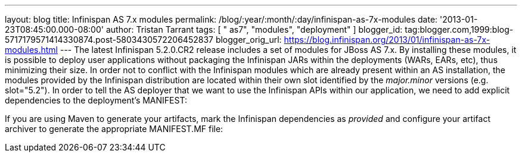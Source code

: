 ---
layout: blog
title: Infinispan AS 7.x modules
permalink: /blog/:year/:month/:day/infinispan-as-7x-modules
date: '2013-01-23T08:45:00.000-08:00'
author: Tristan Tarrant
tags: [ " as7", "modules", "deployment" ]
blogger_id: tag:blogger.com,1999:blog-5717179571414330874.post-5803430572206452837
blogger_orig_url: https://blog.infinispan.org/2013/01/infinispan-as-7x-modules.html
---
The latest Infinispan 5.2.0.CR2 release includes a set of modules for
JBoss AS 7.x. By installing these modules, it is possible to deploy user
applications without packaging the Infinispan JARs within the
deployments (WARs, EARs, etc), thus minimizing their size. In order not
to conflict with the Infinispan modules which are already present within
an AS installation, the modules provided by the Infinispan distribution
are located within their own slot identified by the _major.minor_
versions (e.g. slot="5.2").
In order to tell the AS deployer that we want to use the Infinispan APIs
within our application, we need to add explicit dependencies to the
deployment's MANIFEST:

If you are using Maven to generate your artifacts, mark the Infinispan
dependencies as _provided_ and configure your artifact archiver to
generate the appropriate MANIFEST.MF file:
